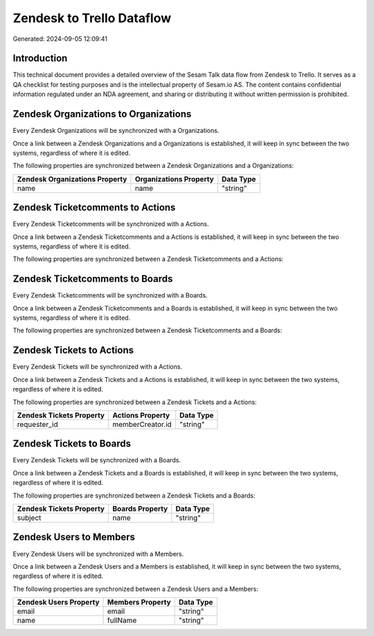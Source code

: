 ==========================
Zendesk to Trello Dataflow
==========================

Generated: 2024-09-05 12:09:41

Introduction
------------

This technical document provides a detailed overview of the Sesam Talk data flow from Zendesk to Trello. It serves as a QA checklist for testing purposes and is the intellectual property of Sesam.io AS. The content contains confidential information regulated under an NDA agreement, and sharing or distributing it without written permission is prohibited.

Zendesk Organizations to  Organizations
---------------------------------------
Every Zendesk Organizations will be synchronized with a  Organizations.

Once a link between a Zendesk Organizations and a  Organizations is established, it will keep in sync between the two systems, regardless of where it is edited.

The following properties are synchronized between a Zendesk Organizations and a  Organizations:

.. list-table::
   :header-rows: 1

   * - Zendesk Organizations Property
     -  Organizations Property
     -  Data Type
   * - name
     - name
     - "string"


Zendesk Ticketcomments to  Actions
----------------------------------
Every Zendesk Ticketcomments will be synchronized with a  Actions.

Once a link between a Zendesk Ticketcomments and a  Actions is established, it will keep in sync between the two systems, regardless of where it is edited.

The following properties are synchronized between a Zendesk Ticketcomments and a  Actions:

.. list-table::
   :header-rows: 1

   * - Zendesk Ticketcomments Property
     -  Actions Property
     -  Data Type


Zendesk Ticketcomments to  Boards
---------------------------------
Every Zendesk Ticketcomments will be synchronized with a  Boards.

Once a link between a Zendesk Ticketcomments and a  Boards is established, it will keep in sync between the two systems, regardless of where it is edited.

The following properties are synchronized between a Zendesk Ticketcomments and a  Boards:

.. list-table::
   :header-rows: 1

   * - Zendesk Ticketcomments Property
     -  Boards Property
     -  Data Type


Zendesk Tickets to  Actions
---------------------------
Every Zendesk Tickets will be synchronized with a  Actions.

Once a link between a Zendesk Tickets and a  Actions is established, it will keep in sync between the two systems, regardless of where it is edited.

The following properties are synchronized between a Zendesk Tickets and a  Actions:

.. list-table::
   :header-rows: 1

   * - Zendesk Tickets Property
     -  Actions Property
     -  Data Type
   * - requester_id
     - memberCreator.id
     - "string"


Zendesk Tickets to  Boards
--------------------------
Every Zendesk Tickets will be synchronized with a  Boards.

Once a link between a Zendesk Tickets and a  Boards is established, it will keep in sync between the two systems, regardless of where it is edited.

The following properties are synchronized between a Zendesk Tickets and a  Boards:

.. list-table::
   :header-rows: 1

   * - Zendesk Tickets Property
     -  Boards Property
     -  Data Type
   * - subject
     - name
     - "string"


Zendesk Users to  Members
-------------------------
Every Zendesk Users will be synchronized with a  Members.

Once a link between a Zendesk Users and a  Members is established, it will keep in sync between the two systems, regardless of where it is edited.

The following properties are synchronized between a Zendesk Users and a  Members:

.. list-table::
   :header-rows: 1

   * - Zendesk Users Property
     -  Members Property
     -  Data Type
   * - email
     - email
     - "string"
   * - name
     - fullName
     - "string"

